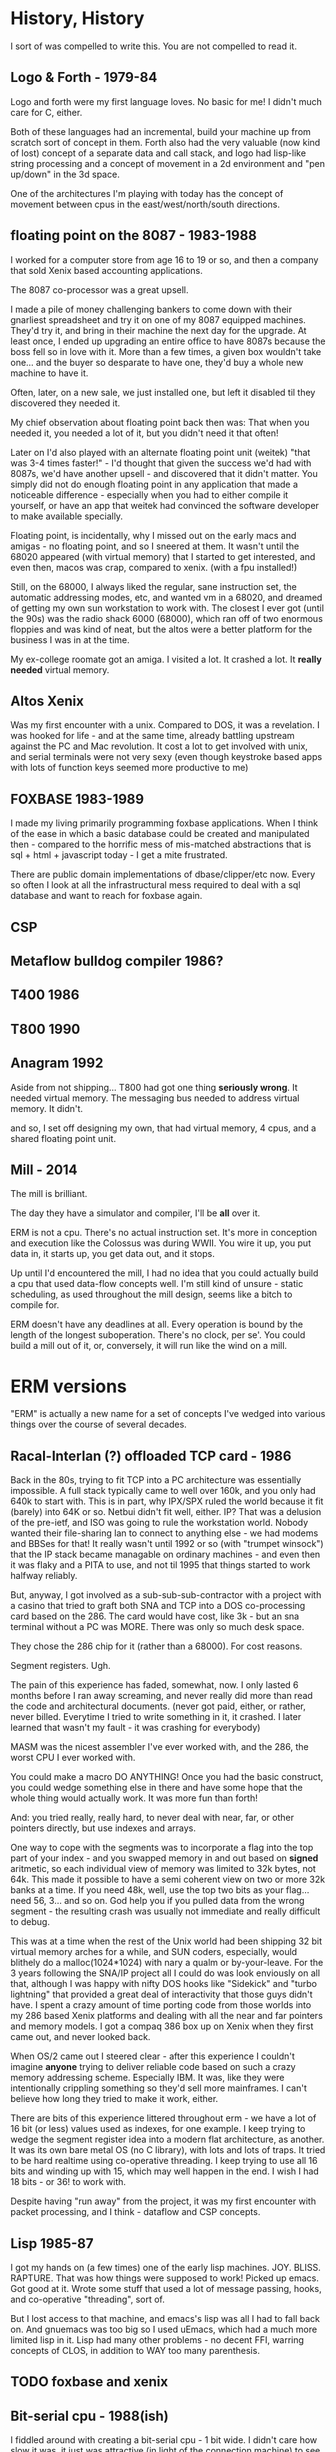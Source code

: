 * History, History

I sort of was compelled to write this. You are not compelled to read it.
** Logo & Forth - 1979-84

Logo and forth were my first language loves. No basic for me! I didn't much care
for C, either.

Both of these languages had an incremental, build your machine up from scratch
sort of concept in them. Forth also had the very valuable (now kind of lost)
concept of a separate data and call stack, and logo had lisp-like string
processing and a concept of movement in a 2d environment and "pen up/down" in
the 3d space.

One of the architectures I'm playing with today has the concept of movement
between cpus in the east/west/north/south directions.

** floating point on the 8087 - 1983-1988

I worked for a computer store from age 16 to 19 or so, and then a company that
sold Xenix based accounting applications.

The 8087 co-processor was a great upsell.

I made a pile of money challenging bankers to come down with their
gnarliest spreadsheet and try it on one of my 8087 equipped
machines. They'd try it, and bring in their machine the next day for
the upgrade. At least once, I ended up upgrading an entire office to
have 8087s because the boss fell so in love with it. More than a few
times, a given box wouldn't take one... and the buyer so desparate to
have one, they'd buy a whole new machine to have it.

Often, later, on a new sale, we just installed one, but left it
disabled til they discovered they needed it.

My chief observation about floating point back then was: That when you
needed it, you needed a lot of it, but you didn't need it that often!

Later on I'd also played with an alternate floating point unit (weitek) "that
was 3-4 times faster!" - I'd thought that given the success we'd had with 8087s,
we'd have another upsell - and discovered that it didn't matter. You simply did
not do enough floating point in any application that made a noticeable
difference - especially when you had to either compile it yourself, or have an
app that weitek had convinced the software developer to make available
specially.

Floating point, is incidentally, why I missed out on the early macs
and amigas - no floating point, and so I sneered at them. It wasn't
until the 68020 appeared (with virtual memory) that I started to get
interested, and even then, macos was crap, compared to xenix. (with a
fpu installed!)

Still, on the 68000, I always liked the regular, sane instruction set,
the automatic addressing modes, etc, and wanted vm in a 68020, and
dreamed of getting my own sun workstation to work with. The closest I
ever got (until the 90s) was the radio shack 6000 (68000), which ran
off of two enormous floppies and was kind of neat, but the altos were
a better platform for the business I was in at the time.

My ex-college roomate got an amiga. I visited a lot. It crashed a
lot. It *really needed* virtual memory.

** Altos Xenix
Was my first encounter with a unix. Compared to DOS, it was a revelation. I was
hooked for life - and at the same time, already battling upstream against the PC
and Mac revolution. It cost a lot to get involved with unix, and serial
terminals were not very sexy (even though keystroke based apps with lots of
function keys seemed more productive to me)

** FOXBASE 1983-1989
I made my living primarily programming foxbase applications. When I think of the
ease in which a basic database could be created and manipulated then - compared
to the horrific mess of mis-matched abstractions that is sql + html + javascript
today - I get a mite frustrated.

There are public domain implementations of dbase/clipper/etc now. Every so often
I look at all the infrastructural mess required to deal with a sql database and
want to reach for foxbase again.

** CSP
** Metaflow bulldog compiler 1986?
** T400 1986
** T800 1990

** Anagram 1992

Aside from not shipping... T800 had got one thing *seriously
wrong*. It needed virtual memory. The messaging bus needed to address
virtual memory. It didn't.

and so, I set off designing my own, that had virtual memory, 4 cpus,
and a shared floating point unit.

** Mill - 2014

The mill is brilliant. 

The day they have a simulator and compiler, I'll be *all* over it.

ERM is not a cpu. There's no actual instruction set. It's more in
conception and execution like the Colossus was during WWII. You wire
it up, you put data in, it starts up, you get data out, and it stops.

Up until I'd encountered the mill, I had no idea that you could
actually build a cpu that used data-flow concepts well. I'm still kind
of unsure - static scheduling, as used throughout the mill design,
seems like a bitch to compile for.

ERM doesn't have any deadlines at all. Every operation is bound by the
length of the longest suboperation. There's no clock, per se'. You
could build a mill out of it, or, conversely, it will run like the
wind on a mill.

* ERM versions

"ERM" is actually a new name for a set of concepts I've wedged into
various things over the course of several decades.

** Racal-Interlan (?) offloaded TCP card - 1986

Back in the 80s, trying to fit TCP into a PC architecture was
essentially impossible. A full stack typically came to well over 160k,
and you only had 640k to start with. This is in part, why IPX/SPX
ruled the world because it fit (barely) into 64K or so. Netbui didn't
fit well, either. IP? That was a delusion of the pre-ietf, and ISO was
going to rule the workstation world. Nobody wanted their file-sharing
lan to connect to anything else - we had modems and BBSes for that! It
really wasn't until 1992 or so (with "trumpet winsock") that the IP
stack became managable on ordinary machines - and even then it was
flaky and a PITA to use, and not til 1995 that things started to work
halfway reliably.

But, anyway, I got involved as a sub-sub-sub-contractor with a project
with a casino that tried to graft both SNA and TCP into a DOS
co-processing card based on the 286. The card would have cost, like
3k - but an sna terminal without a PC was MORE. There was only so much
desk space.

They chose the 286 chip for it (rather than a 68000). For cost reasons. 

Segment registers. Ugh.

The pain of this experience has faded, somewhat, now. I only lasted 6
months before I ran away screaming, and never really did more than
read the code and architectural documents. (never got paid, either, or
rather, never billed. Everytime I tried to write something in it, it
crashed. I later learned that wasn't my fault - it was crashing for
everybody)

MASM was the nicest assembler I've ever worked with, and the 286, the
worst CPU I ever worked with.

You could make a macro DO ANYTHING! Once you had the basic construct,
you could wedge something else in there and have some hope that the
whole thing would actually work. It was more fun than forth!

And: you tried really, really hard, to never deal with near, far, or
other pointers directly, but use indexes and arrays.

One way to cope with the segments was to incorporate a flag into the
top part of your index - and you swapped memory in and out based on
*signed* aritmetic, so each individual view of memory was limited to
32k bytes, not 64k. This made it possible to have a semi coherent view
on two or more 32k banks at a time. If you need 48k, well, use the top
two bits as your flag... need 56, 3... and so on. God help you if you
pulled data from the wrong segment - the resulting crash was usually
not immediate and really difficult to debug.

This was at a time when the rest of the Unix world had been shipping
32 bit virtual memory arches for a while, and SUN coders, especially,
would blithely do a malloc(1024*1024) with nary a qualm or
by-your-leave. For the 3 years following the SNA/IP project all I
could do was look enviously on all that, although I was happy with
nifty DOS hooks like "Sidekick" and "turbo lightning" that provided a
great deal of interactivity that those guys didn't have. I spent a
crazy amount of time porting code from those worlds into my 286 based
Xenix platforms and dealing with all the near and far pointers and
memory models. I got a compaq 386 box up on Xenix when they first came
out, and never looked back.

When OS/2 came out I steered clear - after this experience I couldn't
imagine *anyone* trying to deliver reliable code based on such a crazy
memory addressing scheme. Especially IBM. It was, like they were
intentionally crippling something so they'd sell more mainframes. I
can't believe how long they tried to make it work, either.

There are bits of this experience littered throughout erm - we have a
lot of 16 bit (or less) values used as indexes, for one example. I
keep trying to wedge the segment register idea into a modern flat
architecture, as another. It was its own bare metal OS (no C library),
with lots and lots of traps. It tried to be hard realtime using
co-operative threading. I keep trying to use all 16 bits and winding
up with 15, which may well happen in the end. I wish I had 18 bits -
or 36! to work with.

Despite having "run away" from the project, it was my first encounter
with packet processing, and I think - dataflow and CSP concepts.

** Lisp 1985-87

I got my hands on (a few times) one of the early lisp
machines. JOY. BLISS. RAPTURE.  That was how things were supposed to
work! Picked up emacs. Got good at it. Wrote some stuff that used a
lot of message passing, hooks, and co-operative "threading", sort of.

But I lost access to that machine, and emacs's lisp was all I had to
fall back on. And gnuemacs was too big so I used uEmacs, which had a
much more limited lisp in it. Lisp had many other problems - no decent
FFI, warring concepts of CLOS, in addition to WAY too many
parenthesis.

** TODO foxbase and xenix

** Bit-serial cpu - 1988(ish)

I fiddled around with creating a bit-serial cpu - 1 bit wide. I didn't
care how slow it was, it just was attractive (in light of the
connection machine) to see how far (and how small) you could get with
just a stream of bits. 

Pretty far! I dreamed of a language called "bit" where everything was
built up out of the basic bit types and you worked up from there to
floats in regular C.

Not a lot came of that exercise but it convinced me that big-endian
was the way to go...

... not that the world agreed. These days, assuming you always use
aligned data and toss the generic concept of a string (use, say 32 bit
unicode natively), you *could* use the bottommost bits of a little
endian pointer as a tag...  but it makes my head hurt.

** Oracle 286 co-processor and 4GL

** C++ v1

1989 or so I started work on a generational database engine. Although
I wasn't aware when I started (I'd read a few papers), I later became
aware of Interbase, and even went to work for them in 1993. The
serialization step inherent in codd & date seemed beatable (and today,
now is thoroughly beaten), if only there was a solid database engine
that used them, with ACID compliance and so on.

So I gradually built up a non-sql relational ACID compliant language
(LOOPS! not SETS!) language and back end that tried very hard to use
versioning, and so on...

C++ at the time - sucked! And obtaining a language that expressed
things well didn't go anywhere for me. I/O was a huge pain. And
locking was a pain. And - although I'd switched (partially) to working
with Xenix on the 386 (2 wonderful full MB of purely static memory!
) - the assembler was a piece of crap, and there I was reaching for
MASM, on the 286, on DOS.

I still remember vividly the week I gave up, because, walter brights
C++ compiler didn't support taking pointers to member functions, which
I had used everywhere - and it was blazingly faster than cfront was. I
was crashing cfront regularly (after watching it compile for an hour)
at this point, and debugging the dtor output directly when my code
crashed (which was a lot), and after a few months of looking at
mangled function names, you'd give up too!

My code didn't compile at all in Watcom C++, but, in not compiling, it
*didn't compile really really fast*. Discouraging.

A few weeks later I interviewed at SCO and resolved to never write in
an immature language again. I put down programming almost entirely for
a few years, actually. I got a life, instead. It was kind of fun.

** C++ v2

This was around... 1996? or so?

the question was: Is C++ mature enough yet? 

It wasn't. The specific application was trying to write a fast
database engine for a startup that was going to fit the role amazon
does today, but on no budget, with no programmers, in the early web
era.

I can't even remember the name of the company now.

** VxWorks
People tried *Really Hard* to make a hard realtime OS scale up to meet the needs
of networked computing environment. Largely, they failed. I failed (1997 or so),
and realized that making a virtual memory based OS scale down was way more
feasible than making one that had no vm scale up, and thus one of the first
embedded linux wireless routers was born.

You gave up truly hard realtime capabilities, though.

It really scares me to be peripherally aware of all the microcontroller code out
there that has only the most basic of memory protections in it.
** C++ v3 (also C and assembler)

This was in 2005, where I thought a dataflow engine needed to be in a
voip conferencing machine, as in order to get it to 4+ users we needed
to move an echo canceler into the underdocumented arm coprocessor,
which was essentially DMA based.

It never even came close to working. (to this day I'm mad at that
co-processor company)

We switched to an FPGA. The project was canceled just after we got the first
boards back.
** Long pause 2006-2012

I'd written up the whole transport triggered, descriptive data flow
ideas a couple times, but never felt confident enough to publish them,
particularly, as I'd never got more than bits working for any given
project.

I had trouble with licensing - and a delusional idea that if I ever
made the stuff work that I'd get rich - there were no public "git"
repos, it was a spare time project, anyway, and it was just. too. hard.

** Bufferbloat 2012-2013

I dragged out the (abiword!) format version of the design from 1998 or
so, and started writing up how "fair queuing" solved nearly
everything...  and then my lab got stolen with all the copies of it,
and I dropped it. I started a few projects (like twd) to do network
measurements better, and abandoned them because I simply could not
express what I wanted to do in the imperative languages so common
today. Things like message passing, and lisp, had gone the way of the
dodo - and I was feeling like I'd go that way myself, too.

** Today (march, 2017)

So, I basically got the bufferbloat problem solved "well enough", and
got some space and time to consider doing something else.

I discovered my C chops had gone to hell (totally bombed a white-board
interview), and I remembered this project, and didn't want to work in
the linux kernel for a while... and after fiddling with rust and go,
discovered that C11 was almost good enough for what I wanted to
do. And I sat down in late january, after flailing madly at all the
semi-busted state machines in various ipv6 related daemons in lede,
and instead of fixing those, piece by piece, I started working on
this. And, rapidly, much of what I'd sort of had working - or had
worked out - has been coming back to me - from all directions.

* Life Lessons
** A little hardware floating point goes a long way
I imagine that the FPU is 99.99% idle on most systems today. Even the integer
vector sides are underused. It *used* to be very expensive to slew stuff back
and forth between these sides of a processor.
** Strong memory protections are good
Full blown virtual memory, however, may not be. And virtual memory could be used
a much fuller extent than it is today, with virtualized machines.
** Segmented memory had a few benefits
Naturally encompassing a non-shared memory space
** Indexes are sometimes cheaper than pointers
64 bit pointers for an 8 entry array is silly (there is an ongoing [[ringbuffer
rant]] elsewhere)
** C doesn't do bits well
Which is too. friggen. bad. If it wasn't so distinct from digital logic, it
would be a better world.
** 18 bits wasn't all bad
Overflow is a PITA. Tags were a great way to do garbage collection.
** Big endian was better in some major ways
It let you make major decisions on the way into the computing unit.
** It doesn't hurt to try and re-invent things at a low level
(sometimes)
* Conclusion

ERM is a toy. In it, as per the above, is a dismal history of
failure. But: thinking about it (well, data-flow, primarily) has
generally turned out useful for me in some unexpected way.

I have a deep knowledge of set theory from database operations,
boolean logic from just being around computers, and spent much of the
last 5 years studying the lit on queue theory. (which has a really
horrible notation that I really should try writing a paper in once)

Between the three of these things I have a truly unique background.

I still don't know where I'm going with this!

From it I hope to finally teach myself some VHDL. Certainly my C chops
are coming back - (But, boy! are a lot of these commits embarrasing!)
and remaking the c library has long been on my "change the world" todo
list. Maybe the ringbuffers will turn out useful. Or the packet
parser - which I need anyway, I really would like a statically
declared language to work in more expressive than pcap. Maybe I can
solve a few nagging embarrasingly parallel problems with it, like
[[bellman-ford][]], or the other stuff listed in that directory. Maybe
some new math will come out of it or I'll come up with a good set of
symbols for four valued logic and a correct subset of operations.

Or maybe it will work this time on some problem that I haven't even
concieved of yet. I don't care. I'm glad that this time, I'm at least
putting a backup where someone else might come along and get somewhere
with it.

